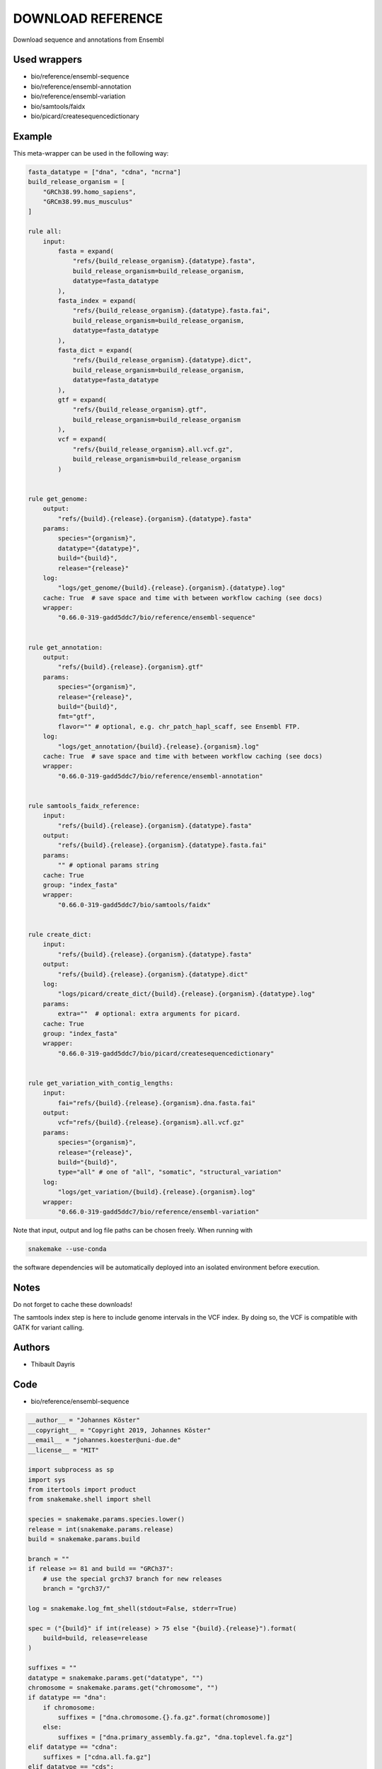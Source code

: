 .. _`Download Reference`:

DOWNLOAD REFERENCE
==================

Download sequence and annotations from Ensembl



Used wrappers
---------------------


* bio/reference/ensembl-sequence

* bio/reference/ensembl-annotation

* bio/reference/ensembl-variation

* bio/samtools/faidx

* bio/picard/createsequencedictionary




Example
-------

This meta-wrapper can be used in the following way:

.. code-block:: python

    fasta_datatype = ["dna", "cdna", "ncrna"]
    build_release_organism = [
        "GRCh38.99.homo_sapiens",
        "GRCm38.99.mus_musculus"
    ]

    rule all:
        input:
            fasta = expand(
                "refs/{build_release_organism}.{datatype}.fasta",
                build_release_organism=build_release_organism,
                datatype=fasta_datatype
            ),
            fasta_index = expand(
                "refs/{build_release_organism}.{datatype}.fasta.fai",
                build_release_organism=build_release_organism,
                datatype=fasta_datatype
            ),
            fasta_dict = expand(
                "refs/{build_release_organism}.{datatype}.dict",
                build_release_organism=build_release_organism,
                datatype=fasta_datatype
            ),
            gtf = expand(
                "refs/{build_release_organism}.gtf",
                build_release_organism=build_release_organism
            ),
            vcf = expand(
                "refs/{build_release_organism}.all.vcf.gz",
                build_release_organism=build_release_organism
            )


    rule get_genome:
        output:
            "refs/{build}.{release}.{organism}.{datatype}.fasta"
        params:
            species="{organism}",
            datatype="{datatype}",
            build="{build}",
            release="{release}"
        log:
            "logs/get_genome/{build}.{release}.{organism}.{datatype}.log"
        cache: True  # save space and time with between workflow caching (see docs)
        wrapper:
            "0.66.0-319-gadd5ddc7/bio/reference/ensembl-sequence"


    rule get_annotation:
        output:
            "refs/{build}.{release}.{organism}.gtf"
        params:
            species="{organism}",
            release="{release}",
            build="{build}",
            fmt="gtf",
            flavor="" # optional, e.g. chr_patch_hapl_scaff, see Ensembl FTP.
        log:
            "logs/get_annotation/{build}.{release}.{organism}.log"
        cache: True  # save space and time with between workflow caching (see docs)
        wrapper:
            "0.66.0-319-gadd5ddc7/bio/reference/ensembl-annotation"


    rule samtools_faidx_reference:
        input:
            "refs/{build}.{release}.{organism}.{datatype}.fasta"
        output:
            "refs/{build}.{release}.{organism}.{datatype}.fasta.fai"
        params:
            "" # optional params string
        cache: True
        group: "index_fasta"
        wrapper:
            "0.66.0-319-gadd5ddc7/bio/samtools/faidx"


    rule create_dict:
        input:
            "refs/{build}.{release}.{organism}.{datatype}.fasta"
        output:
            "refs/{build}.{release}.{organism}.{datatype}.dict"
        log:
            "logs/picard/create_dict/{build}.{release}.{organism}.{datatype}.log"
        params:
            extra=""  # optional: extra arguments for picard.
        cache: True
        group: "index_fasta"
        wrapper:
            "0.66.0-319-gadd5ddc7/bio/picard/createsequencedictionary"


    rule get_variation_with_contig_lengths:
        input:
            fai="refs/{build}.{release}.{organism}.dna.fasta.fai"
        output:
            vcf="refs/{build}.{release}.{organism}.all.vcf.gz"
        params:
            species="{organism}",
            release="{release}",
            build="{build}",
            type="all" # one of "all", "somatic", "structural_variation"
        log:
            "logs/get_variation/{build}.{release}.{organism}.log"
        wrapper:
            "0.66.0-319-gadd5ddc7/bio/reference/ensembl-variation"


Note that input, output and log file paths can be chosen freely.
When running with

.. code-block:: bash

    snakemake --use-conda

the software dependencies will be automatically deployed into an isolated environment before execution.



Notes
-----

Do not forget to cache these downloads!

The samtools index step is here to include genome intervals in the VCF index. By doing so, the VCF is compatible with GATK for variant calling.




Authors
-------


* Thibault Dayris



Code
----


* bio/reference/ensembl-sequence

.. code-block:: python

    __author__ = "Johannes Köster"
    __copyright__ = "Copyright 2019, Johannes Köster"
    __email__ = "johannes.koester@uni-due.de"
    __license__ = "MIT"

    import subprocess as sp
    import sys
    from itertools import product
    from snakemake.shell import shell

    species = snakemake.params.species.lower()
    release = int(snakemake.params.release)
    build = snakemake.params.build

    branch = ""
    if release >= 81 and build == "GRCh37":
        # use the special grch37 branch for new releases
        branch = "grch37/"

    log = snakemake.log_fmt_shell(stdout=False, stderr=True)

    spec = ("{build}" if int(release) > 75 else "{build}.{release}").format(
        build=build, release=release
    )

    suffixes = ""
    datatype = snakemake.params.get("datatype", "")
    chromosome = snakemake.params.get("chromosome", "")
    if datatype == "dna":
        if chromosome:
            suffixes = ["dna.chromosome.{}.fa.gz".format(chromosome)]
        else:
            suffixes = ["dna.primary_assembly.fa.gz", "dna.toplevel.fa.gz"]
    elif datatype == "cdna":
        suffixes = ["cdna.all.fa.gz"]
    elif datatype == "cds":
        suffixes = ["cds.all.fa.gz"]
    elif datatype == "ncrna":
        suffixes = ["ncrna.fa.gz"]
    elif datatype == "pep":
        suffixes = ["pep.all.fa.gz"]
    else:
        raise ValueError("invalid datatype, must be one of dna, cdna, cds, ncrna, pep")

    if chromosome:
        if not datatype == "dna":
            raise ValueError(
                "invalid datatype, to select a single chromosome the datatype must be dna"
            )

    success = False
    for suffix in suffixes:
        url = "ftp://ftp.ensembl.org/pub/{branch}release-{release}/fasta/{species}/{datatype}/{species_cap}.{spec}.{suffix}".format(
            release=release,
            species=species,
            datatype=datatype,
            spec=spec.format(build=build, release=release),
            suffix=suffix,
            species_cap=species.capitalize(),
            branch=branch,
        )

        try:
            shell("curl -sSf {url} > /dev/null 2> /dev/null")
        except sp.CalledProcessError:
            continue

        shell("(curl -L {url} | gzip -d > {snakemake.output[0]}) {log}")
        success = True
        break

    if not success:
        print(
            "Unable to download requested sequence data from Ensembl. "
            "Did you check that this combination of species, build, and release is actually provided?",
            file=sys.stderr,
        )
        exit(1)




* bio/reference/ensembl-annotation

.. code-block:: python

    __author__ = "Johannes Köster"
    __copyright__ = "Copyright 2019, Johannes Köster"
    __email__ = "johannes.koester@uni-due.de"
    __license__ = "MIT"

    import subprocess
    import sys
    from snakemake.shell import shell

    species = snakemake.params.species.lower()
    release = int(snakemake.params.release)
    fmt = snakemake.params.fmt
    build = snakemake.params.build
    flavor = snakemake.params.get("flavor", "")

    branch = ""
    if release >= 81 and build == "GRCh37":
        # use the special grch37 branch for new releases
        branch = "grch37/"

    if flavor:
        flavor += "."

    log = snakemake.log_fmt_shell(stdout=False, stderr=True)

    suffix = ""
    if fmt == "gtf":
        suffix = "gtf.gz"
    elif fmt == "gff3":
        suffix = "gff3.gz"

    url = "ftp://ftp.ensembl.org/pub/{branch}release-{release}/{fmt}/{species}/{species_cap}.{build}.{release}.{flavor}{suffix}".format(
        release=release,
        build=build,
        species=species,
        fmt=fmt,
        species_cap=species.capitalize(),
        suffix=suffix,
        flavor=flavor,
        branch=branch,
    )

    try:
        shell("(curl -L {url} | gzip -d > {snakemake.output[0]}) {log}")
    except subprocess.CalledProcessError as e:
        if snakemake.log:
            sys.stderr = open(snakemake.log[0], "a")
        print(
            "Unable to download annotation data from Ensembl. "
            "Did you check that this combination of species, build, and release is actually provided?",
            file=sys.stderr,
        )
        exit(1)




* bio/reference/ensembl-variation

.. code-block:: python

    __author__ = "Johannes Köster"
    __copyright__ = "Copyright 2019, Johannes Köster"
    __email__ = "johannes.koester@uni-due.de"
    __license__ = "MIT"

    import tempfile
    import subprocess
    import sys
    import os
    from snakemake.shell import shell
    from snakemake.exceptions import WorkflowError

    species = snakemake.params.species.lower()
    release = int(snakemake.params.release)
    build = snakemake.params.build
    type = snakemake.params.type

    if release < 98:
        print("Ensembl releases <98 are unsupported.", file=open(snakemake.log[0], "w"))
        exit(1)

    branch = ""
    if release >= 81 and build == "GRCh37":
        # use the special grch37 branch for new releases
        branch = "grch37/"

    log = snakemake.log_fmt_shell(stdout=False, stderr=True)

    if type == "all":
        if species == "homo_sapiens" and release >= 93:
            suffixes = [
                "-chr{}".format(chrom) for chrom in list(range(1, 23)) + ["X", "Y", "MT"]
            ]
        else:
            suffixes = [""]
    elif type == "somatic":
        suffixes = ["_somatic"]
    elif type == "structural_variations":
        suffixes = ["_structural_variations"]
    else:
        raise ValueError(
            "Unsupported type {} (only all, somatic, structural_variations are allowed)".format(
                type
            )
        )

    species_filename = species if release >= 91 else species.capitalize()

    urls = [
        "ftp://ftp.ensembl.org/pub/{branch}release-{release}/variation/vcf/{species}/{species_filename}{suffix}.{ext}".format(
            release=release,
            species=species,
            suffix=suffix,
            species_filename=species_filename,
            branch=branch,
            ext=ext,
        )
        for suffix in suffixes
        for ext in ["vcf.gz", "vcf.gz.csi"]
    ]
    names = [os.path.basename(url) for url in urls if url.endswith(".gz")]

    try:
        gather = "curl {urls}".format(urls=" ".join(map("-O {}".format, urls)))
        workdir = os.getcwd()
        with tempfile.TemporaryDirectory() as tmpdir:
            if snakemake.input.get("fai"):
                shell(
                    "(cd {tmpdir}; {gather} && "
                    "bcftools concat -Oz --naive {names} > concat.vcf.gz && "
                    "bcftools reheader --fai {workdir}/{snakemake.input.fai} concat.vcf.gz "
                    "> {workdir}/{snakemake.output}) {log}"
                )
            else:
                shell(
                    "(cd {tmpdir}; {gather} && "
                    "bcftools concat -Oz --naive {names} "
                    "> {workdir}/{snakemake.output}) {log}"
                )
    except subprocess.CalledProcessError as e:
        if snakemake.log:
            sys.stderr = open(snakemake.log[0], "a")
        print(
            "Unable to download variation data from Ensembl. "
            "Did you check that this combination of species, build, and release is actually provided? ",
            file=sys.stderr,
        )
        exit(1)




* bio/samtools/faidx

.. code-block:: python

    __author__ = "Michael Chambers"
    __copyright__ = "Copyright 2019, Michael Chambers"
    __email__ = "greenkidneybean@gmail.com"
    __license__ = "MIT"


    from snakemake.shell import shell


    shell("samtools faidx {snakemake.params} {snakemake.input[0]} > {snakemake.output[0]}")




* bio/picard/createsequencedictionary

.. code-block:: python

    __author__ = "Johannes Köster"
    __copyright__ = "Copyright 2018, Johannes Köster"
    __email__ = "johannes.koester@protonmail.com"
    __license__ = "MIT"


    from snakemake.shell import shell


    extra = snakemake.params.get("extra", "")
    log = snakemake.log_fmt_shell(stdout=False, stderr=True)


    memory = ""
    if "mem_mb" in snakemake.resources.keys():
        memory = "-Xmx{}M".format(snakemake.resources["mem_mb"])

    shell(
        "picard "
        "CreateSequenceDictionary "
        "{memory} "
        "{extra} "
        "R={snakemake.input[0]} "
        "O={snakemake.output[0]} "
        "{log}"
    )




